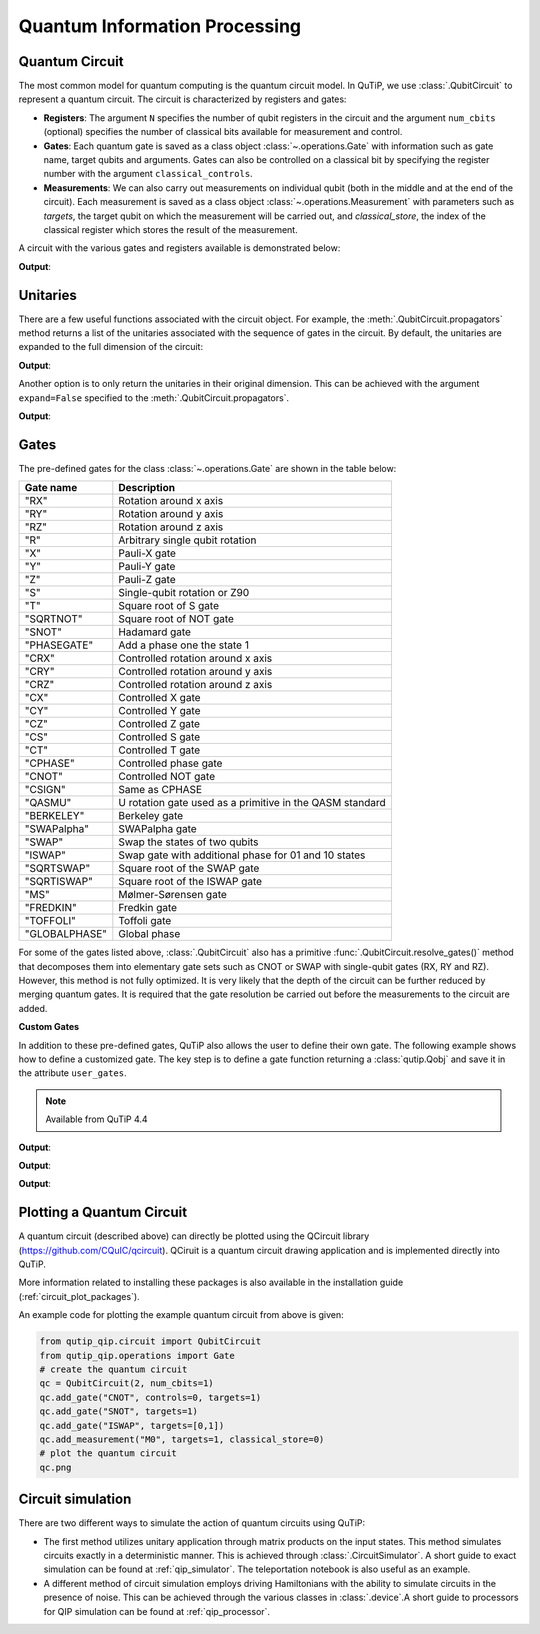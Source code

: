 .. _qip_intro:

******************************
Quantum Information Processing
******************************


.. _quantum_circuits:

Quantum Circuit
===============

The most common model for quantum computing is the quantum circuit model.
In QuTiP, we use :class:`.QubitCircuit` to represent a quantum circuit.
The circuit is characterized by registers and gates:

- **Registers**: The argument ``N`` specifies the number of qubit registers in the circuit
  and the argument ``num_cbits`` (optional) specifies the number of classical bits available for measurement
  and control.

- **Gates**: Each quantum gate is saved as a class object :class:`~.operations.Gate`
  with information such as gate name, target qubits and arguments.
  Gates can also be controlled on a classical bit by specifying the register number
  with the argument ``classical_controls``.

- **Measurements**: We can also carry out measurements on individual qubit (both in the middle and at the end of the circuit).
  Each measurement is saved as a class object :class:`~.operations.Measurement` with parameters such as `targets`,
  the target qubit on which the measurement will be carried out, and `classical_store`,
  the index of the classical register which stores the result of the measurement.

A circuit with the various gates and registers available is demonstrated below:

.. testcode::

  from qutip_qip.circuit import QubitCircuit
  from qutip_qip.operations import Gate
  from qutip import tensor, basis

  qc = QubitCircuit(N=2, num_cbits=1)
  swap_gate = Gate(name="SWAP", targets=[0, 1])

  qc.add_gate(swap_gate)
  qc.add_measurement("M0", targets=[1], classical_store=0) # measurement gate
  qc.add_gate("CNOT", controls=0, targets=1)
  qc.add_gate("X", targets=0, classical_controls=[0]) # classically controlled gate
  qc.add_gate(swap_gate)

  print(qc.gates)

**Output**:

.. testoutput::
  :options: +NORMALIZE_WHITESPACE

    [Gate(SWAP, targets=[0, 1], controls=None, classical controls=None, control_value=None, classical_control_value=None),
    Measurement(M0, target=[1], classical_store=0),
    Gate(CNOT, targets=[1], controls=[0], classical controls=None, control_value=1, classical_control_value=None),
    Gate(X, targets=[0], controls=None, classical controls=[0], control_value=None, classical_control_value=1),
    Gate(SWAP, targets=[0, 1], controls=None, classical controls=None, control_value=None, classical_control_value=None)]

Unitaries
=========

There are a few useful functions associated with the circuit object. For example,
the :meth:`.QubitCircuit.propagators` method returns a list of the unitaries associated
with the sequence of gates in the circuit. By default, the unitaries are expanded to the
full dimension of the circuit:

.. testcode::

  U_list = qc.propagators(ignore_measurement=True)
  print(U_list)

**Output**:

.. testoutput::

  [Quantum object: dims = [[2, 2], [2, 2]], shape = (4, 4), type = oper, isherm = True
  Qobj data =
  [[1. 0. 0. 0.]
   [0. 0. 1. 0.]
   [0. 1. 0. 0.]
   [0. 0. 0. 1.]], Quantum object: dims = [[2, 2], [2, 2]], shape = (4, 4), type = oper, isherm = True
  Qobj data =
  [[1. 0. 0. 0.]
   [0. 1. 0. 0.]
   [0. 0. 0. 1.]
   [0. 0. 1. 0.]], Quantum object: dims = [[2, 2], [2, 2]], shape = (4, 4), type = oper, isherm = True
  Qobj data =
  [[0. 0. 1. 0.]
   [0. 0. 0. 1.]
   [1. 0. 0. 0.]
   [0. 1. 0. 0.]], Quantum object: dims = [[2, 2], [2, 2]], shape = (4, 4), type = oper, isherm = True
  Qobj data =
  [[1. 0. 0. 0.]
   [0. 0. 1. 0.]
   [0. 1. 0. 0.]
   [0. 0. 0. 1.]]]

Another option is to only return the unitaries in their original dimension. This
can be achieved with the argument ``expand=False`` specified to the
:meth:`.QubitCircuit.propagators`.

.. testcode::

  U_list = qc.propagators(expand=False, ignore_measurement=True)
  print(U_list)

**Output**:

.. testoutput::

  [Quantum object: dims = [[2, 2], [2, 2]], shape = (4, 4), type = oper, isherm = True
  Qobj data =
  [[1. 0. 0. 0.]
   [0. 0. 1. 0.]
   [0. 1. 0. 0.]
   [0. 0. 0. 1.]], Quantum object: dims = [[2, 2], [2, 2]], shape = (4, 4), type = oper, isherm = True
  Qobj data =
  [[1. 0. 0. 0.]
   [0. 1. 0. 0.]
   [0. 0. 0. 1.]
   [0. 0. 1. 0.]], Quantum object: dims = [[2], [2]], shape = (2, 2), type = oper, isherm = True
  Qobj data =
  [[0. 1.]
   [1. 0.]], Quantum object: dims = [[2, 2], [2, 2]], shape = (4, 4), type = oper, isherm = True
  Qobj data =
  [[1. 0. 0. 0.]
   [0. 0. 1. 0.]
   [0. 1. 0. 0.]
   [0. 0. 0. 1.]]]

.. _quantum_gates:

Gates
=====

The pre-defined gates for the class :class:`~.operations.Gate` are shown in the table below:

====================  ========================================
Gate name                           Description
====================  ========================================
"RX"                  Rotation around x axis
"RY"                  Rotation around y axis
"RZ"                  Rotation around z axis
"R"                   Arbitrary single qubit rotation
"X"                   Pauli-X gate
"Y"                   Pauli-Y gate
"Z"                   Pauli-Z gate
"S"                   Single-qubit rotation or Z90
"T"                   Square root of S gate
"SQRTNOT"             Square root of NOT gate
"SNOT"                Hadamard gate
"PHASEGATE"           Add a phase one the state 1
"CRX"                 Controlled rotation around x axis
"CRY"                 Controlled rotation around y axis
"CRZ"                 Controlled rotation around z axis
"CX"                  Controlled X gate
"CY"                  Controlled Y gate
"CZ"                  Controlled Z gate
"CS"                  Controlled S gate
"CT"                  Controlled T gate
"CPHASE"              Controlled phase gate
"CNOT"                Controlled NOT gate
"CSIGN"               Same as CPHASE
"QASMU"               U rotation gate used as a primitive in the QASM standard
"BERKELEY"            Berkeley gate
"SWAPalpha"           SWAPalpha gate
"SWAP"                Swap the states of two qubits
"ISWAP"               Swap gate with additional phase for 01 and 10 states
"SQRTSWAP"            Square root of the SWAP gate
"SQRTISWAP"           Square root of the ISWAP gate
"MS"                  Mølmer-Sørensen gate
"FREDKIN"             Fredkin gate
"TOFFOLI"             Toffoli gate
"GLOBALPHASE"         Global phase
====================  ========================================

For some of the gates listed above, :class:`.QubitCircuit` also has a primitive :func:`.QubitCircuit.resolve_gates()` method that decomposes them into elementary gate sets such as CNOT or SWAP with single-qubit gates (RX, RY and RZ). However, this method is not fully optimized. It is very likely that the depth of the circuit can be further reduced by merging quantum gates. It is required that the gate resolution be carried out before the measurements to the circuit are added.

**Custom Gates**

In addition to these pre-defined gates, QuTiP also allows the user to define their own gate.
The following example shows how to define a customized gate.
The key step is to define a
gate function returning a :class:`qutip.Qobj` and save it in the attribute ``user_gates``.

.. note::

   Available from QuTiP 4.4

.. testcode::

      from qutip_qip.operations import Gate, rx

      def user_gate1(arg_value):
           # controlled rotation X
           mat = np.zeros((4, 4), dtype=np.complex)
           mat[0, 0] = mat[1, 1] = 1.
           mat[2:4, 2:4] = rx(arg_value)
           return Qobj(mat, dims=[[2, 2], [2, 2]])


      def user_gate2():
           # S gate
           mat = np.array([[1.,   0],
                           [0., 1.j]])
           return Qobj(mat, dims=[[2], [2]])

      qc = QubitCircuit(2)
      qc.user_gates = {"CTRLRX": user_gate1,
                       "S"     : user_gate2}

      # qubit 0 controls qubit 1
      qc.add_gate("CTRLRX", targets=[0,1], arg_value=np.pi/2)

      # qubit 1 controls qubit 0
      qc.add_gate("CTRLRX", targets=[1,0], arg_value=np.pi/2)

      # we also add a gate using a predefined Gate object
      g_T = Gate("S", targets=[1])
      qc.add_gate(g_T)
      props = qc.propagators()

      print(props[0])

**Output**:

.. testoutput::
  :options: +NORMALIZE_WHITESPACE

  Quantum object: dims = [[2, 2], [2, 2]], shape = (4, 4), type = oper, isherm = False
  Qobj data =
    [[1.     +0.j      0.     +0.j      0.     +0.j      0.     +0.j     ] 
     [0.     +0.j      1.     +0.j      0.     +0.j      0.     +0.j     ] 
     [0.     +0.j      0.     +0.j      0.70711+0.j      0.     -0.70711j] 
     [0.     +0.j      0.     +0.j      0.     -0.70711j 0.70711+0.j     ]]

.. testcode::

      print(props[1])

**Output**:

.. testoutput::
  :options: +NORMALIZE_WHITESPACE


  Quantum object: dims = [[2, 2], [2, 2]], shape = (4, 4), type = oper, isherm = False
  Qobj data =
  [[1.     +0.j      0.     +0.j      0.     +0.j      0.     +0.j     ]
   [0.     +0.j      0.70711+0.j      0.     +0.j      0.     -0.70711j]
   [0.     +0.j      0.     +0.j      1.     +0.j      0.     +0.j     ]
   [0.     +0.j      0.     -0.70711j 0.     +0.j      0.70711+0.j     ]]


.. testcode::

      print(props[2])

**Output**:

.. testoutput::
  :options: +NORMALIZE_WHITESPACE

  Quantum object: dims = [[2, 2], [2, 2]], shape = (4, 4), type = oper, isherm = False
  Qobj data =
  [[1.+0.j 0.+0.j 0.+0.j 0.+0.j]
   [0.+0.j 0.+1.j 0.+0.j 0.+0.j]
   [0.+0.j 0.+0.j 1.+0.j 0.+0.j]
   [0.+0.j 0.+0.j 0.+0.j 0.+1.j]]

.. _quantum_circuit_plots:

Plotting a Quantum Circuit
===================================

A quantum circuit (described above) can directly be plotted using the QCircuit library (https://github.com/CQuIC/qcircuit).
QCiruit is a quantum circuit drawing application and is implemented directly into QuTiP.

More information related to installing these packages is also available in the
installation guide (:ref:`circuit_plot_packages`).

An example code for plotting the example quantum circuit from above is given:

.. code-block:: python

    from qutip_qip.circuit import QubitCircuit
    from qutip_qip.operations import Gate
    # create the quantum circuit
    qc = QubitCircuit(2, num_cbits=1)
    qc.add_gate("CNOT", controls=0, targets=1)
    qc.add_gate("SNOT", targets=1)
    qc.add_gate("ISWAP", targets=[0,1])
    qc.add_measurement("M0", targets=1, classical_store=0)
    # plot the quantum circuit
    qc.png

.. image:: /figures//quantum_circuit_example.png

..
   _This: is a comment, do not test the png generation as it requires additional installation!


Circuit simulation
==================

There are two different ways to simulate the action of quantum circuits using QuTiP:

- The first method utilizes unitary application through matrix products on the input states.
  This method simulates circuits exactly in a deterministic manner. This is achieved through
  :class:`.CircuitSimulator`. A short guide to exact simulation can be
  found at :ref:`qip_simulator`. The teleportation notebook is also useful as an example.

- A different method of circuit simulation employs driving Hamiltonians with the ability to
  simulate circuits in the presence of noise. This can be achieved through the various classes
  in :class:`.device`.A short guide to processors for QIP simulation can be found at :ref:`qip_processor`.
